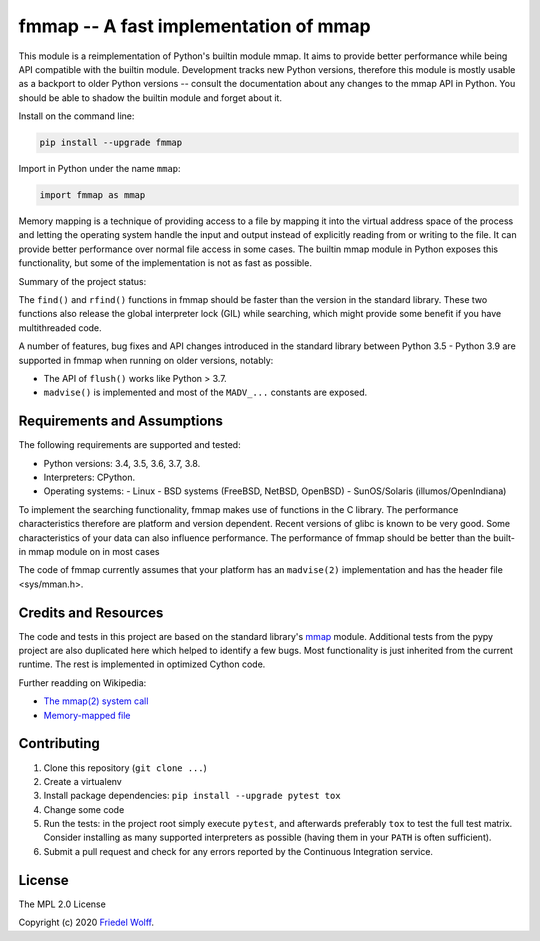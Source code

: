 ===========================================================================
fmmap -- A fast implementation of mmap
===========================================================================

This module is a reimplementation of Python's builtin module mmap. It aims to
provide better performance while being API compatible with the builtin module.
Development tracks new Python versions, therefore this module is mostly usable
as a backport to older Python versions -- consult the documentation about any
changes to the mmap API in Python. You should be able to shadow the builtin
module and forget about it.

Install on the command line:

.. code:: shell

    pip install --upgrade fmmap

Import in Python under the name ``mmap``:

.. code:: python

    import fmmap as mmap

Memory mapping is a technique of providing access to a file by mapping it into
the virtual address space of the process and letting the operating system
handle the input and output instead of explicitly reading from or writing to
the file. It can provide better performance over normal file access in some
cases. The builtin mmap module in Python exposes this functionality, but some
of the implementation is not as fast as possible.

Summary of the project status:


The ``find()`` and ``rfind()`` functions in fmmap should be faster than the
version in the standard library. These two functions also release the global
interpreter lock (GIL) while searching, which might provide some benefit if
you have multithreaded code.

A number of features, bug fixes and API changes introduced in the standard
library between Python 3.5 - Python 3.9 are supported in fmmap when running on
older versions, notably:

- The API of ``flush()`` works like Python > 3.7.
- ``madvise()`` is implemented and most of the ``MADV_...`` constants are exposed.


Requirements and Assumptions
----------------------------

The following requirements are supported and tested:

- Python versions: 3.4, 3.5, 3.6, 3.7, 3.8.
- Interpreters: CPython.
- Operating systems:
  - Linux
  - BSD systems (FreeBSD, NetBSD, OpenBSD)
  - SunOS/Solaris (illumos/OpenIndiana)

To implement the searching functionality, fmmap makes use of functions in the C
library. The performance characteristics therefore are platform and version
dependent. Recent versions of glibc is known to be very good. Some
characteristics of your data can also influence performance. The performance of
fmmap should be better than the built-in mmap module on in most cases

The code of fmmap currently assumes that your platform has an ``madvise(2)``
implementation and has the header file <sys/mman.h>.


Credits and Resources
---------------------

The code and tests in this project are based on the standard library's `mmap`_
module. Additional tests from the pypy project are also duplicated here which
helped to identify a few bugs. Most functionality is just inherited from the
current runtime. The rest is implemented in optimized Cython code.

.. _mmap: https://docs.python.org/3/library/mmap.html

Further readding on Wikipedia:

- `The mmap(2) system call <https://en.wikipedia.org/wiki/mmap>`__
- `Memory-mapped file <https://en.wikipedia.org/wiki/Memory-mapped_file>`__

Contributing
------------

1. Clone this repository (``git clone ...``)
2. Create a virtualenv
3. Install package dependencies: ``pip install --upgrade pytest tox``
4. Change some code
5. Run the tests: in the project root simply execute ``pytest``, and afterwards
   preferably ``tox`` to test the full test matrix. Consider installing as many
   supported interpreters as possible (having them in your ``PATH`` is often
   sufficient).
6. Submit a pull request and check for any errors reported by the Continuous
   Integration service.

License
-------

The MPL 2.0 License

Copyright (c) 2020 `Friedel Wolff <https://fwolff.net.za/>`_.
